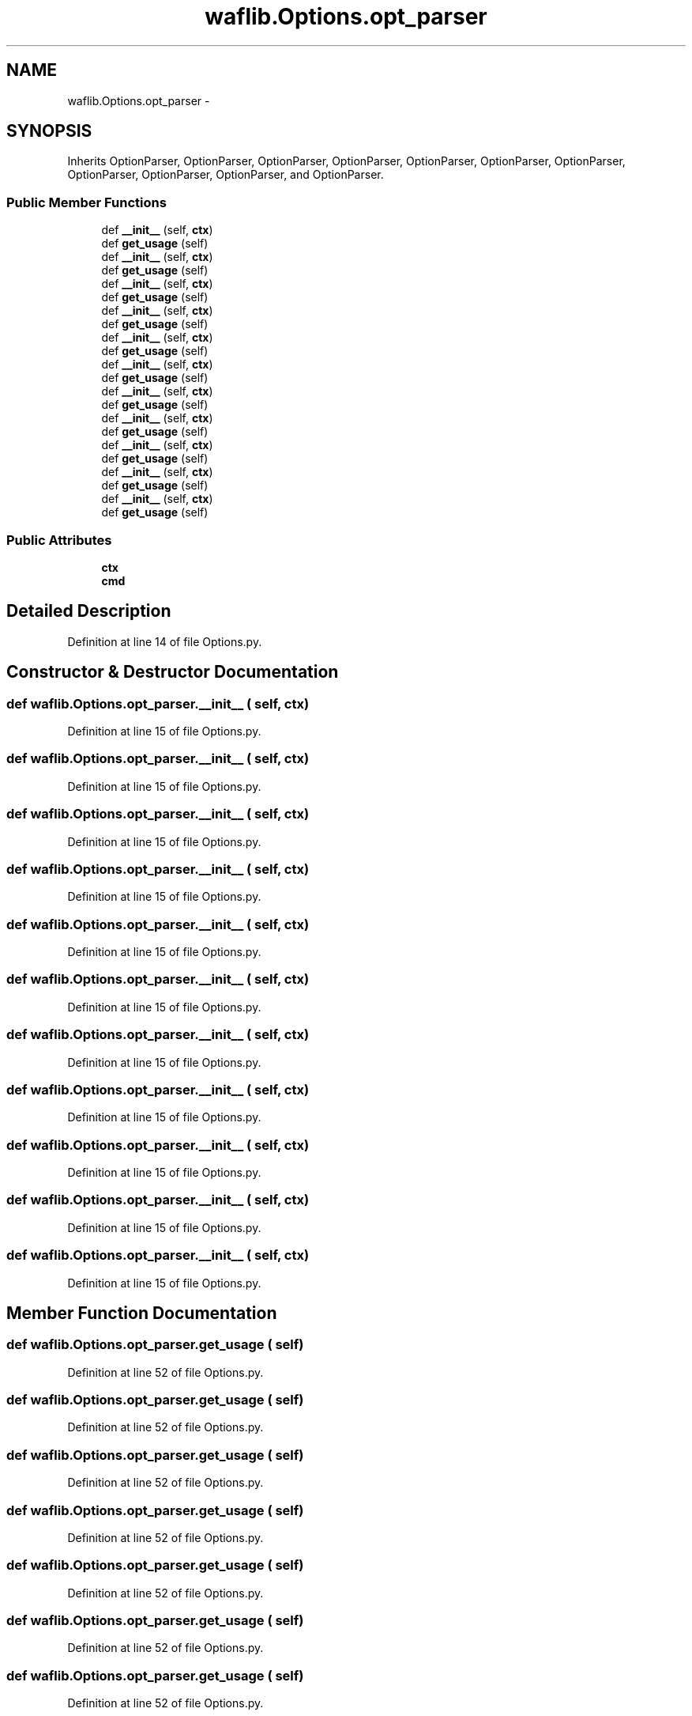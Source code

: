 .TH "waflib.Options.opt_parser" 3 "Thu Apr 28 2016" "Audacity" \" -*- nroff -*-
.ad l
.nh
.SH NAME
waflib.Options.opt_parser \- 
.SH SYNOPSIS
.br
.PP
.PP
Inherits OptionParser, OptionParser, OptionParser, OptionParser, OptionParser, OptionParser, OptionParser, OptionParser, OptionParser, OptionParser, and OptionParser\&.
.SS "Public Member Functions"

.in +1c
.ti -1c
.RI "def \fB__init__\fP (self, \fBctx\fP)"
.br
.ti -1c
.RI "def \fBget_usage\fP (self)"
.br
.ti -1c
.RI "def \fB__init__\fP (self, \fBctx\fP)"
.br
.ti -1c
.RI "def \fBget_usage\fP (self)"
.br
.ti -1c
.RI "def \fB__init__\fP (self, \fBctx\fP)"
.br
.ti -1c
.RI "def \fBget_usage\fP (self)"
.br
.ti -1c
.RI "def \fB__init__\fP (self, \fBctx\fP)"
.br
.ti -1c
.RI "def \fBget_usage\fP (self)"
.br
.ti -1c
.RI "def \fB__init__\fP (self, \fBctx\fP)"
.br
.ti -1c
.RI "def \fBget_usage\fP (self)"
.br
.ti -1c
.RI "def \fB__init__\fP (self, \fBctx\fP)"
.br
.ti -1c
.RI "def \fBget_usage\fP (self)"
.br
.ti -1c
.RI "def \fB__init__\fP (self, \fBctx\fP)"
.br
.ti -1c
.RI "def \fBget_usage\fP (self)"
.br
.ti -1c
.RI "def \fB__init__\fP (self, \fBctx\fP)"
.br
.ti -1c
.RI "def \fBget_usage\fP (self)"
.br
.ti -1c
.RI "def \fB__init__\fP (self, \fBctx\fP)"
.br
.ti -1c
.RI "def \fBget_usage\fP (self)"
.br
.ti -1c
.RI "def \fB__init__\fP (self, \fBctx\fP)"
.br
.ti -1c
.RI "def \fBget_usage\fP (self)"
.br
.ti -1c
.RI "def \fB__init__\fP (self, \fBctx\fP)"
.br
.ti -1c
.RI "def \fBget_usage\fP (self)"
.br
.in -1c
.SS "Public Attributes"

.in +1c
.ti -1c
.RI "\fBctx\fP"
.br
.ti -1c
.RI "\fBcmd\fP"
.br
.in -1c
.SH "Detailed Description"
.PP 
Definition at line 14 of file Options\&.py\&.
.SH "Constructor & Destructor Documentation"
.PP 
.SS "def waflib\&.Options\&.opt_parser\&.__init__ ( self,  ctx)"

.PP
Definition at line 15 of file Options\&.py\&.
.SS "def waflib\&.Options\&.opt_parser\&.__init__ ( self,  ctx)"

.PP
Definition at line 15 of file Options\&.py\&.
.SS "def waflib\&.Options\&.opt_parser\&.__init__ ( self,  ctx)"

.PP
Definition at line 15 of file Options\&.py\&.
.SS "def waflib\&.Options\&.opt_parser\&.__init__ ( self,  ctx)"

.PP
Definition at line 15 of file Options\&.py\&.
.SS "def waflib\&.Options\&.opt_parser\&.__init__ ( self,  ctx)"

.PP
Definition at line 15 of file Options\&.py\&.
.SS "def waflib\&.Options\&.opt_parser\&.__init__ ( self,  ctx)"

.PP
Definition at line 15 of file Options\&.py\&.
.SS "def waflib\&.Options\&.opt_parser\&.__init__ ( self,  ctx)"

.PP
Definition at line 15 of file Options\&.py\&.
.SS "def waflib\&.Options\&.opt_parser\&.__init__ ( self,  ctx)"

.PP
Definition at line 15 of file Options\&.py\&.
.SS "def waflib\&.Options\&.opt_parser\&.__init__ ( self,  ctx)"

.PP
Definition at line 15 of file Options\&.py\&.
.SS "def waflib\&.Options\&.opt_parser\&.__init__ ( self,  ctx)"

.PP
Definition at line 15 of file Options\&.py\&.
.SS "def waflib\&.Options\&.opt_parser\&.__init__ ( self,  ctx)"

.PP
Definition at line 15 of file Options\&.py\&.
.SH "Member Function Documentation"
.PP 
.SS "def waflib\&.Options\&.opt_parser\&.get_usage ( self)"

.PP
Definition at line 52 of file Options\&.py\&.
.SS "def waflib\&.Options\&.opt_parser\&.get_usage ( self)"

.PP
Definition at line 52 of file Options\&.py\&.
.SS "def waflib\&.Options\&.opt_parser\&.get_usage ( self)"

.PP
Definition at line 52 of file Options\&.py\&.
.SS "def waflib\&.Options\&.opt_parser\&.get_usage ( self)"

.PP
Definition at line 52 of file Options\&.py\&.
.SS "def waflib\&.Options\&.opt_parser\&.get_usage ( self)"

.PP
Definition at line 52 of file Options\&.py\&.
.SS "def waflib\&.Options\&.opt_parser\&.get_usage ( self)"

.PP
Definition at line 52 of file Options\&.py\&.
.SS "def waflib\&.Options\&.opt_parser\&.get_usage ( self)"

.PP
Definition at line 52 of file Options\&.py\&.
.SS "def waflib\&.Options\&.opt_parser\&.get_usage ( self)"

.PP
Definition at line 52 of file Options\&.py\&.
.SS "def waflib\&.Options\&.opt_parser\&.get_usage ( self)"

.PP
Definition at line 52 of file Options\&.py\&.
.SS "def waflib\&.Options\&.opt_parser\&.get_usage ( self)"

.PP
Definition at line 52 of file Options\&.py\&.
.SS "def waflib\&.Options\&.opt_parser\&.get_usage ( self)"

.PP
Definition at line 52 of file Options\&.py\&.
.SH "Member Data Documentation"
.PP 
.SS "waflib\&.Options\&.opt_parser\&.cmd"

.PP
Definition at line 55 of file Options\&.py\&.
.SS "waflib\&.Options\&.opt_parser\&.ctx"

.PP
Definition at line 19 of file Options\&.py\&.

.SH "Author"
.PP 
Generated automatically by Doxygen for Audacity from the source code\&.
